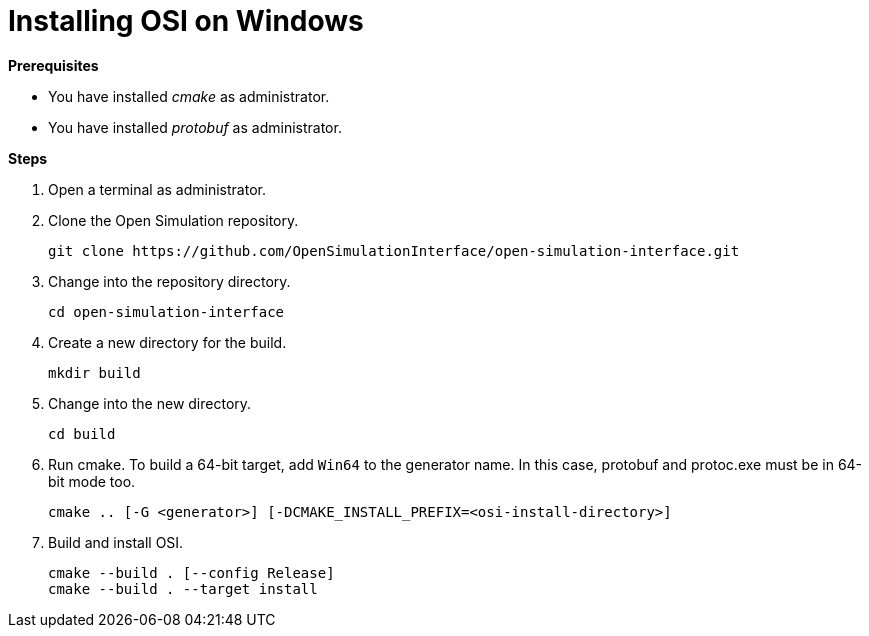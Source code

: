 = Installing OSI on Windows

**Prerequisites**

* You have installed _cmake_ as administrator.
* You have installed _protobuf_ as administrator.

**Steps**

. Open a terminal as administrator.
. Clone the Open Simulation repository.
+
[source]
----
git clone https://github.com/OpenSimulationInterface/open-simulation-interface.git
----
+
. Change into the repository directory.
+
[source]
----
cd open-simulation-interface
----
+
. Create a new directory for the build.
+
[source]
----
mkdir build
----
+
. Change into the new directory.
+
[source]
----
cd build
----
+
. Run cmake.
  To build a 64-bit target, add `Win64` to the generator name.
  In this case, protobuf and protoc.exe must be in 64-bit mode too.
+
[source]
----
cmake .. [-G <generator>] [-DCMAKE_INSTALL_PREFIX=<osi-install-directory>]
----
+
. Build and install OSI.
+
[source]
----
cmake --build . [--config Release]
cmake --build . --target install
----
